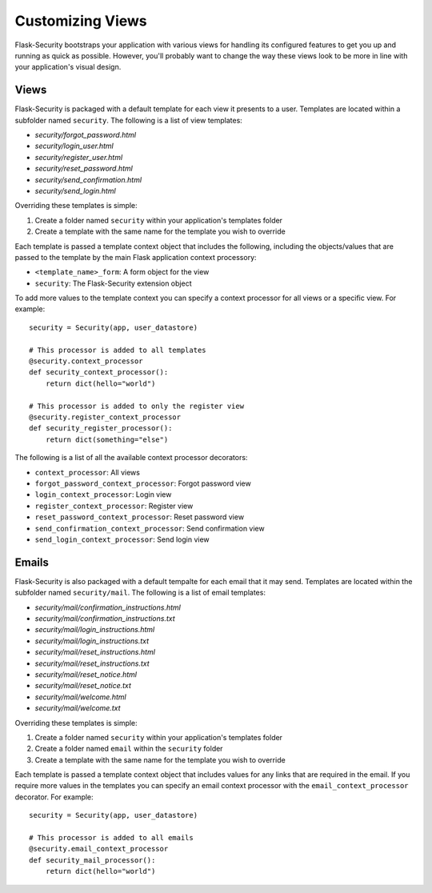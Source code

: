 Customizing Views
=================

Flask-Security bootstraps your application with various views for handling its
configured features to get you up and running as quick as possible. However,
you'll probably want to change the way these views look to be more in line with
your application's visual design.


Views
-----

Flask-Security is packaged with a default template for each view it presents to
a user. Templates are located within a subfolder named ``security``. The
following is a list of view templates:

* `security/forgot_password.html`
* `security/login_user.html`
* `security/register_user.html`
* `security/reset_password.html`
* `security/send_confirmation.html`
* `security/send_login.html`

Overriding these templates is simple:

1. Create a folder named ``security`` within your application's templates folder
2. Create a template with the same name for the template you wish to override

Each template is passed a template context object that includes the following,
including the objects/values that are passed to the template by the main
Flask application context processory:

* ``<template_name>_form``: A form object for the view
* ``security``: The Flask-Security extension object

To add more values to the template context you can specify a context processor
for all views or a specific view. For example::

    security = Security(app, user_datastore)

    # This processor is added to all templates
    @security.context_processor
    def security_context_processor():
        return dict(hello="world")

    # This processor is added to only the register view
    @security.register_context_processor
    def security_register_processor():
        return dict(something="else")

The following is a list of all the available context processor decorators:

* ``context_processor``: All views
* ``forgot_password_context_processor``: Forgot password view
* ``login_context_processor``: Login view
* ``register_context_processor``: Register view
* ``reset_password_context_processor``: Reset password view
* ``send_confirmation_context_processor``: Send confirmation view
* ``send_login_context_processor``: Send login view


Emails
------

Flask-Security is also packaged with a default tempalte for each email that it
may send. Templates are located within the subfolder named ``security/mail``.
The following is a list of email templates:

* `security/mail/confirmation_instructions.html`
* `security/mail/confirmation_instructions.txt`
* `security/mail/login_instructions.html`
* `security/mail/login_instructions.txt`
* `security/mail/reset_instructions.html`
* `security/mail/reset_instructions.txt`
* `security/mail/reset_notice.html`
* `security/mail/reset_notice.txt`
* `security/mail/welcome.html`
* `security/mail/welcome.txt`

Overriding these templates is simple:

1. Create a folder named ``security`` within your application's templates folder
2. Create a folder named ``email`` within the ``security`` folder
3. Create a template with the same name for the template you wish to override

Each template is passed a template context object that includes values for any
links that are required in the email. If you require more values in the
templates you can specify an email context processor with the
``email_context_processor`` decorator. For example::

    security = Security(app, user_datastore)

    # This processor is added to all emails
    @security.email_context_processor
    def security_mail_processor():
        return dict(hello="world")